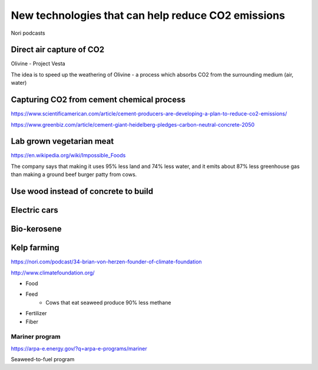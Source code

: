 New technologies that can help reduce CO2 emissions
===================================================
Nori podcasts


Direct air capture of CO2
-------------------------
Olivine - Project Vesta

The idea is to speed up the weathering of Olivine - a process which absorbs CO2
from the surrounding medium (air, water)


Capturing CO2 from cement chemical process
------------------------------------------
https://www.scientificamerican.com/article/cement-producers-are-developing-a-plan-to-reduce-co2-emissions/

https://www.greenbiz.com/article/cement-giant-heidelberg-pledges-carbon-neutral-concrete-2050


Lab grown vegetarian meat
-------------------------
https://en.wikipedia.org/wiki/Impossible_Foods

The company says that making it uses 95% less land and 74% less water, and it
emits about 87% less greenhouse gas than making a ground beef burger patty from
cows.


Use wood instead of concrete to build
-------------------------------------


Electric cars
-------------


Bio-kerosene
------------


Kelp farming
------------
https://nori.com/podcast/34-brian-von-herzen-founder-of-climate-foundation

http://www.climatefoundation.org/

- Food
- Feed
    - Cows that eat seaweed produce 90% less methane
- Fertilizer
- Fiber


Mariner program
+++++++++++++++
https://arpa-e.energy.gov/?q=arpa-e-programs/mariner

Seaweed-to-fuel program


